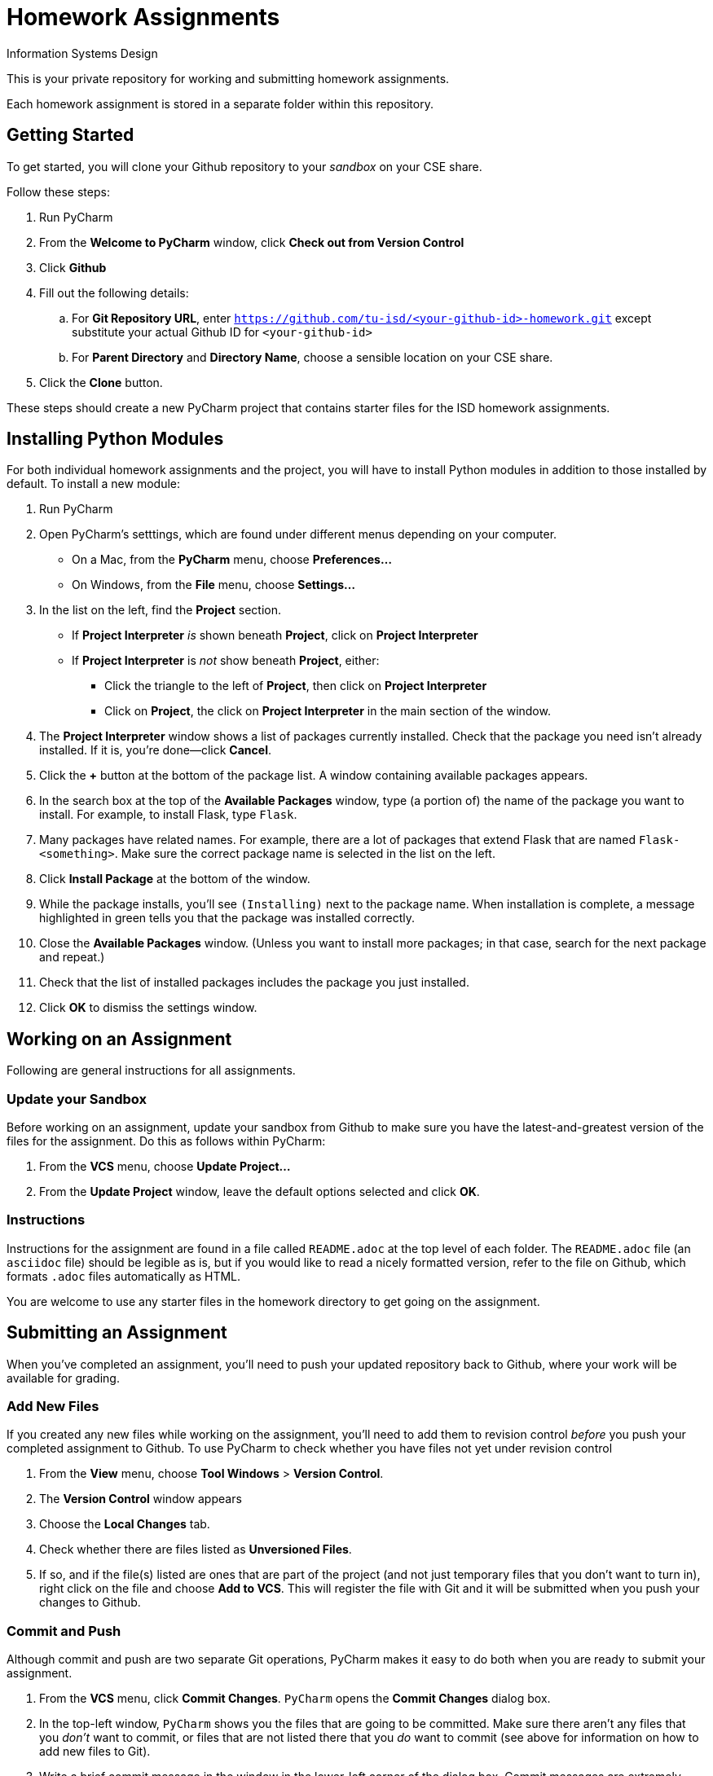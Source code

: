 = Homework Assignments
Information Systems Design

This is your private repository 
for working and submitting 
homework assignments.

Each homework assignment is stored in a separate folder
within this repository.

== Getting Started

To get started, you will clone your Github repository
to your _sandbox_
on your CSE share.

Follow these steps:

. Run PyCharm
. From the *Welcome to PyCharm* window, click *Check out from Version Control*
. Click *Github*
. Fill out the following details:
.. For *Git Repository URL*, enter
   `https://github.com/tu-isd/<your-github-id>-homework.git`
   except substitute your actual Github ID for `<your-github-id>`
.. For *Parent Directory* and *Directory Name*, 
   choose a sensible location on your CSE share.
. Click the *Clone* button.

These steps should create a new PyCharm project
that contains starter files for the ISD homework assignments.

== Installing Python Modules

For both individual homework assignments and the project,
you will have to install Python modules in addition to those
installed by default.
To install a new module:

. Run PyCharm
. Open PyCharm's setttings, which are found under different menus depending on your computer.
** On a Mac, from the *PyCharm* menu, choose *Preferences...*
** On Windows, from the *File* menu, choose *Settings...*
. In the list on the left, find the *Project* section.
** If *Project Interpreter* _is_ shown beneath *Project*, click on *Project Interpreter*
** If *Project Interpreter* is _not_ show beneath *Project*, either:
*** Click the triangle to the left of *Project*, then click on *Project Interpreter*
*** Click on *Project*, the click on *Project Interpreter* in the main section of the window.
. The *Project Interpreter* window shows a list of packages currently installed.
  Check that the package you need isn't already installed. If it is, you're done--click *Cancel*.
. Click the *+* button at the bottom of the package list.
  A window containing available packages appears.
. In the search box at the top of the *Available Packages* window,
  type (a portion of) the name of the package you want to install.
  For example, to install Flask, type `Flask`.
. Many packages have related names.
  For example, there are a lot of packages that extend Flask that are named `Flask-<something>`.
  Make sure the correct package name is selected in the list on the left.
. Click *Install Package* at the bottom of the window.
. While the package installs, you'll see `(Installing)` next to the package name.
  When installation is complete, a message highlighted in green
  tells you that the package was installed correctly.
. Close the *Available Packages* window.
  (Unless you want to install more packages; in that case, search for the next package and repeat.)
. Check that the list of installed packages includes the package you just installed.
. Click *OK* to dismiss the settings window.

== Working on an Assignment

Following are general instructions for all assignments.

=== Update your Sandbox

Before working on an assignment,
update your sandbox from Github
to make sure you have the latest-and-greatest
version of the files for the assignment.
Do this as follows within PyCharm:

. From the *VCS* menu, choose *Update Project...*
. From the *Update Project* window,
leave the default options selected and click *OK*.

=== Instructions

Instructions for the assignment are found in a file
called `README.adoc` at the top level of each folder.
The `README.adoc` file 
(an `asciidoc` file)
should be legible as is,
but if you would like to read a nicely formatted version,
refer to the file on Github,
which formats `.adoc` files automatically as HTML.

You are welcome to use any starter files in the homework directory
to get going on the assignment.

== Submitting an Assignment

When you've completed an assignment,
you'll need to push your updated repository
back to Github, where your work
will be available for grading.

=== Add New Files

If you created any new files while working
on the assignment,
you'll need to add them to revision control
_before_ you push your completed assignment to Github.
To use PyCharm to check whether you have files not yet under revision control

. From the *View* menu, choose *Tool Windows* > *Version Control*.
. The *Version Control* window appears
. Choose the *Local Changes* tab.
. Check whether there are files listed as *Unversioned Files*.
. If so, and if the file(s) listed are ones that are part
of the project (and not just temporary files that you don't want to turn in),
right click on the file and choose *Add to VCS*.
This will register the file with Git
and it will be submitted when you push your changes to Github.

=== Commit and Push

Although commit and push are two separate Git operations,
PyCharm makes it easy to do both when you are ready to
submit your assignment.

. From the *VCS* menu, click *Commit Changes*.
`PyCharm` opens the *Commit Changes* dialog box.
. In the top-left window, `PyCharm` shows you
the files that are going to be committed.
Make sure there aren't any files that you _don't_ want to commit,
or files that are not listed there that you _do_ want to commit
(see above for information on how to add new files to Git).
. Write a brief commit message in the window
in the lower-left corner of the dialog box.
Commit messages are extremely valuable when working on a team project
so that you can communication (and remember!) what you've done.
*When your homework submission is ready for grading,
please start your commit message with `READY FOR GRADING`.*
. Hover over the highlighted *Commit* button in the lower-right corner.
. A pop-up menu appears. Choose *Commit and Push...*
. After the commit is complete, the *Push Commits* dialog appears.
Click *Push* to push your changes to Github.

=== Verify your Submission

Just to make sure everything you intended to submit
is available on Github,
you should log on to your Github account,
navigate to the appropriate homework folder
in your repository,
and verify that all the files you intended to submit
are present.
